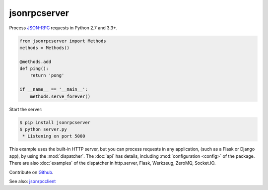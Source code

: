 jsonrpcserver
*************

Process `JSON-RPC <http://www.jsonrpc.org/>`_ requests in Python 2.7 and 3.3+.

.. code-block:: python

    from jsonrpcserver import Methods
    methods = Methods()

    @methods.add
    def ping():
        return 'pong'

    if __name__ == '__main__':
        methods.serve_forever()

Start the server:

.. code-block:: sh

    $ pip install jsonrpcserver
    $ python server.py
     * Listening on port 5000

This example uses the built-in HTTP server, but you can process requests in any
application, (such as a Flask or Django app), by using the :mod:`dispatcher`.
The :doc:`api` has details, including :mod:`configuration <config>` of the
package. There are also :doc:`examples` of the dispatcher in http.server,
Flask, Werkzeug, ZeroMQ, Socket.IO.

Contribute on `Github <https://github.com/bcb/jsonrpcserver>`_.

See also: `jsonrpcclient <https://jsonrpcclient.readthedocs.io/>`_
